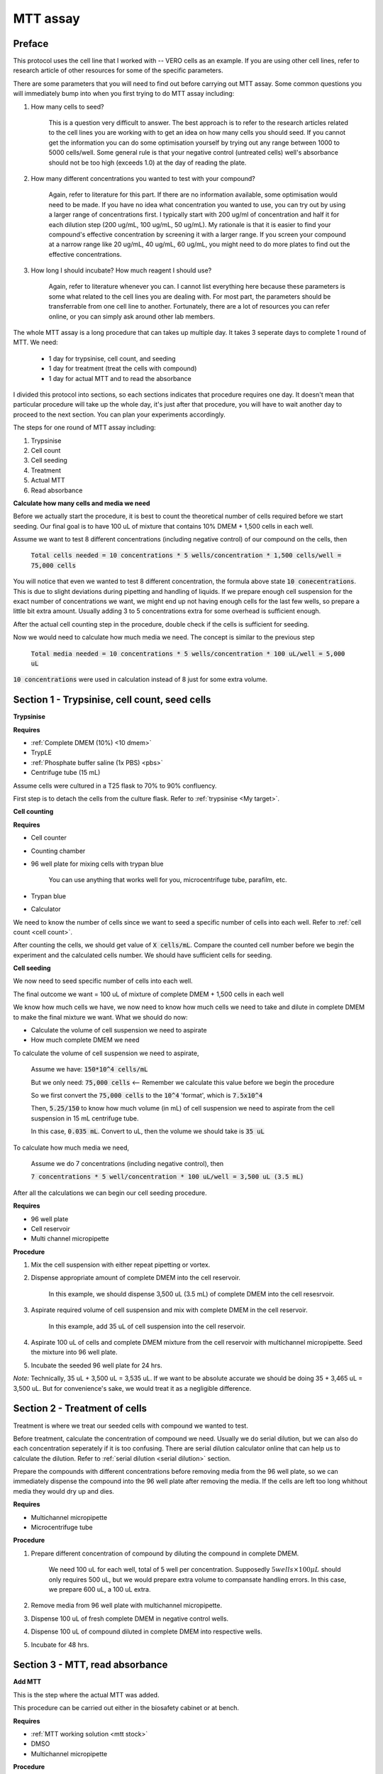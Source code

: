 MTT assay
=========

Preface 
-------

This protocol uses the cell line that I worked with -- VERO cells as an example. If you are using other cell lines, refer to research article of other resources for some of the specific parameters. 

There are some parameters that you will need to find out before carrying out MTT assay. Some common questions you will immediately bump into when you first trying to do MTT assay including:

#. How many cells to seed?

    This is a question very difficult to answer. The best approach is to refer to the research articles related to the cell lines you are working with to get an idea on how many cells you should seed. If you cannot get the information you can do some optimisation yourself by trying out any range between 1000 to 5000 cells/well. Some general rule is that your negative control (untreated cells) well's absorbance should not be too high (exceeds 1.0) at the day of reading the plate. 

#. How many different concentrations you wanted to test with your compound? 

    Again, refer to literature for this part. If there are no information available, some optimisation would need to be made. If you have no idea what concentration you wanted to use, you can try out by using a larger range of concentrations first. I typically start with 200 ug/ml of concentration and half it for each dilution step (200 ug/mL, 100 ug/mL, 50 ug/mL). My rationale is that it is easier to find your compound's effective concentration by screening it with a larger range. If you screen your compound at a narrow range like 20 ug/mL, 40 ug/mL, 60 ug/mL, you might need to do more plates to find out the effective concentrations. 

#. How long I should incubate? How much reagent I should use? 

    Again, refer to literature whenever you can. I cannot list everything here because these parameters is some what related to the cell lines you are dealing with. For most part, the parameters should be transferrable from one cell line to another. Fortunately, there are a lot of resources you can refer online, or you can simply ask around other lab members. 

The whole MTT assay is a long procedure that can takes up multiple day. It takes 3 seperate days to complete 1 round of MTT. We need:

    * 1 day for trypsinise, cell count, and seeding
    * 1 day for treatment (treat the cells with compound)
    * 1 day for actual MTT and to read the absorbance

I divided this protocol into sections, so each sections indicates that procedure requires one day. It doesn't mean that particular procedure will take up the whole day, it's just after that procedure, you will have to wait another day to proceed to the next section. You can plan your experiments accordingly. 

The steps for one round of MTT assay including:

#. Trypsinise   
#. Cell count   
#. Cell seeding
#. Treatment
#. Actual MTT
#. Read absorbance

**Calculate how many cells and media we need**

Before we actually start the procedure, it is best to count the theoretical number of cells required before we start seeding. Our final goal is to have 100 uL of mixture that contains 10% DMEM + 1,500 cells in each well.

Assume we want to test 8 different concentrations (including negative control) of our compound on the cells, then 

    :code:`Total cells needed = 10 concentrations * 5 wells/concentration * 1,500 cells/well = 75,000 cells` 

You will notice that even we wanted to test 8 different concentration, the formula above state :code:`10 conecentrations`. This is due to slight deviations during pipetting and handling of liquids. If we prepare enough cell suspension for the exact number of concentrations we want, we might end up not having enough cells for the last few wells, so prepare a little bit extra amount. Usually adding 3 to 5 concentrations extra for some overhead is sufficient enough.

After the actual cell counting step in the procedure, double check if the cells is sufficient for seeding. 

Now we would need to calculate how much media we need. The concept is similar to the previous step

    :code:`Total media needed = 10 concentrations * 5 wells/concentration * 100 uL/well = 5,000 uL` 

:code:`10 concentrations` were used in calculation instead of 8 just for some extra volume. 

Section 1 - Trypsinise, cell count, seed cells
----------------------------------------------

**Trypsinise**

**Requires**

* :ref:`Complete DMEM (10%) <10 dmem>`
* TrypLE
* :ref:`Phosphate buffer saline (1x PBS) <pbs>`
* Centrifuge tube (15 mL)

Assume cells were cultured in a T25 flask to 70% to 90% confluency. 

First step is to detach the cells from the culture flask. Refer to :ref:`trypsinise <My target>`. 

**Cell counting**

**Requires**

* Cell counter
* Counting chamber
* 96 well plate for mixing cells with trypan blue

    You can use anything that works well for you, microcentrifuge tube, parafilm, etc. 

* Trypan blue
* Calculator 

We need to know the number of cells since we want to seed a specific number of cells into each well. Refer to :ref:`cell count <cell count>`.  

After counting the cells, we should get value of :code:`X cells/mL`. Compare the counted cell number before we begin the experiment and the calculated cells number. We should have sufficient cells for seeding. 

**Cell seeding**

We now need to seed specific number of cells into each well.

The final outcome we want = 100 uL of mixture of complete DMEM + 1,500 cells in each well

We know how much cells we have, we now need to know how much cells we need to take and dilute in complete DMEM to make the final mixture we want. What we should do now:

* Calculate the volume of cell suspension we need to aspirate
* How much complete DMEM we need 

To calculate the volume of cell suspension we need to aspirate, 

    Assume we have: :code:`150*10^4 cells/mL`
    
    But we only need: :code:`75,000 cells` <-- Remember we calculate this value before we begin the procedure 
    
    So we first convert the :code:`75,000 cells` to the :code:`10^4` 'format', which is :code:`7.5x10^4`

    Then, :code:`5.25/150` to know how much volume (in mL) of cell suspension we need to aspirate from the cell suspension in 15 mL centrifuge tube. 
    
    In this case, :code:`0.035 mL`. Convert to uL, then the volume we should take is :code:`35 uL`

To calculate how much media we need, 

    Assume we do 7 concentrations (including negative control), then

    :code:`7 concentrations * 5 well/concentration * 100 uL/well = 3,500 uL (3.5 mL)`

After all the calculations we can begin our cell seeding procedure. 

**Requires**

* 96 well plate 
* Cell reservoir
* Multi channel micropipette

**Procedure**

#. Mix the cell suspension with either repeat pipetting or vortex. 
#. Dispense appropriate amount of complete DMEM into the cell reservoir. 

    In this example, we should dispense 3,500 uL (3.5 mL) of complete DMEM into the cell resesrvoir.

#. Aspirate required volume of cell suspension and mix with complete DMEM in the cell reservoir.

    In this example, add 35 uL of cell suspension into the cell reservoir.

#. Aspirate 100 uL of cells and complete DMEM mixture from the cell reservoir with multichannel micropipette. Seed the mixture into 96 well plate. 
#. Incubate the seeded 96 well plate for 24 hrs. 

*Note:* Technically, 35 uL + 3,500 uL = 3,535 uL. If we want to be absolute accurate we should be doing 35 + 3,465 uL = 3,500 uL. But for convenience's sake, we would treat it as a negligible difference.

Section 2 - Treatment of cells
------------------------------

Treatment is where we treat our seeded cells with compound we wanted to test. 

Before treatment, calculate the concentration of compound we need. Usually we do serial dilution, but we can also do each concentration seperately if it is too confusing. There are serial dilution calculator online that can help us to calculate the dilution. Refer to :ref:`serial dilution <serial dilution>` section. 

Prepare the compounds with different concentrations before removing media from the 96 well plate, so we can immediately dispense the compound into the 96 well plate after removing the media. If the cells are left too long whithout media they would dry up and dies. 

**Requires**

* Multichannel micropipette 
* Microcentrifuge tube

**Procedure**

#. Prepare different concentration of compound by diluting the compound in complete DMEM.

    We need 100 uL for each well, total of 5 well per concentration. Supposedly :math:`5 wells \times 100 \mu L` should only requires 500 uL, but we would prepare extra volume to compansate handling errors. In this case, we prepare 600 uL, a 100 uL extra.  

#. Remove media from 96 well plate with multichannel micropipette. 
#. Dispense 100 uL of fresh complete DMEM in negative control wells. 
#. Dispense 100 uL of compound diluted in complete DMEM into respective wells. 
#. Incubate for 48 hrs. 

Section 3 - MTT, read absorbance
--------------------------------

**Add MTT**

This is the step where the actual MTT was added. 

This procedure can be carried out either in the biosafety cabinet or at bench. 

**Requires**

* :ref:`MTT working solution <mtt stock>`
* DMSO
* Multichannel micropipette

**Procedure**

#. Take MTT working solution from freezer and warm to room temperature in water bath before use. 
#. Add 10 uL of MTT into each well.

    Don't have to remove media on this step

#. Incubate. 37 :math:`^{\circ}`\ C, 5% CO2, 3 hrs.

    There are no strict rules for how long the incubation period should be. You can try to optimise, or reduce the incubation time if you find 3 hrs is too long. 

#. After 3 hrs, remove the 96 well plate from incubator.

    You can observe the 96 well plate under microscope to see the formation of formazan crystals. 

#. Remove media along with remaining MTT solution.  
#. Add 100 uL of DMSO into each well. 
#. Place 96 well plate on shaker and shake for 1 hr.

    This step is to solubilise the formazan crystal

#. Read absorbance after shaking for 1 hr. 

**Read absorbance**

Read the absorbance with plate reader. 

**Requires**

* Plate reader

**Procedure**

#. Read plate at 570 nm. 

**Note**

MTT assay is a very commonly used assay, you can find a lot of articles that optimised MTT assays for different purposes. You can refer to other sources for different parameters like: the amount of different reagent being used, the time of incubation, etc. You don't have to strictly follow the parameters in this protocol. The parameters used in this protocol are the ones that is good enough for our lab use. 